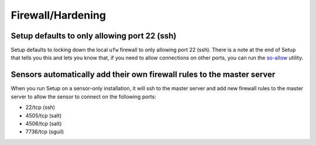 Firewall/Hardening
==================

Setup defaults to only allowing port 22 (ssh)
---------------------------------------------

Setup defaults to locking down the local ``ufw`` firewall to only allowing port 22 (ssh).  There is a note at the end of Setup that tells you this and lets you know that, if you need to allow connections on other ports, you can run the `<so-allow>`_ utility.

Sensors automatically add their own firewall rules to the master server
-----------------------------------------------------------------------

When you run Setup on a sensor-only installation, it will ssh to the master server and add new firewall rules to the master server to allow the sensor to connect on the following ports:

-  22/tcp (ssh)
-  4505/tcp (salt)
-  4506/tcp (salt)
-  7736/tcp (sguil)
